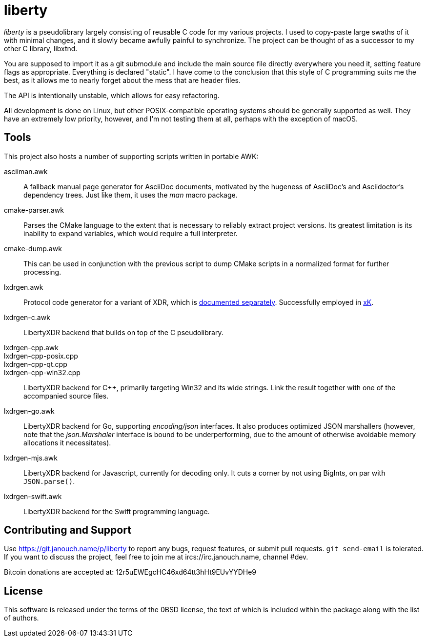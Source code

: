 liberty
=======

'liberty' is a pseudolibrary largely consisting of reusable C code for my
various projects.  I used to copy-paste large swaths of it with minimal changes,
and it slowly became awfully painful to synchronize.  The project can be thought
of as a successor to my other C library, libxtnd.

You are supposed to import it as a git submodule and include the main source
file directly everywhere you need it, setting feature flags as appropriate.
Everything is declared "static".  I have come to the conclusion that this style
of C programming suits me the best, as it allows me to nearly forget about the
mess that are header files.

The API is intentionally unstable, which allows for easy refactoring.

All development is done on Linux, but other POSIX-compatible operating systems
should be generally supported as well.  They have an extremely low priority,
however, and I'm not testing them at all, perhaps with the exception of macOS.

Tools
-----
This project also hosts a number of supporting scripts written in portable AWK:

asciiman.awk::
	A fallback manual page generator for AsciiDoc documents,
	motivated by the hugeness of AsciiDoc's and Asciidoctor's dependency trees.
	Just like them, it uses the _man_ macro package.

cmake-parser.awk::
	Parses the CMake language to the extent that is necessary to reliably
	extract project versions.  Its greatest limitation is its inability
	to expand variables, which would require a full interpreter.

cmake-dump.awk::
	This can be used in conjunction with the previous script to dump CMake
	scripts in a normalized format for further processing.

lxdrgen.awk::
	Protocol code generator for a variant of XDR,
	which is link:libertyxdr.adoc[documented separately].
	Successfully employed in https://git.janouch.name/p/xK[xK].

lxdrgen-c.awk::
	LibertyXDR backend that builds on top of the C pseudolibrary.

lxdrgen-cpp.awk::
lxdrgen-cpp-posix.cpp::
lxdrgen-cpp-qt.cpp::
lxdrgen-cpp-win32.cpp::
	LibertyXDR backend for C++, primarily targeting Win32 and its wide strings.
	Link the result together with one of the accompanied source files.

lxdrgen-go.awk::
	LibertyXDR backend for Go, supporting _encoding/json_ interfaces.  It also
	produces optimized JSON marshallers (however, note that the _json.Marshaler_
	interface is bound to be underperforming, due to the amount of otherwise
	avoidable memory allocations it necessitates).

lxdrgen-mjs.awk::
	LibertyXDR backend for Javascript, currently for decoding only.
	It cuts a corner by not using BigInts, on par with `JSON.parse()`.

lxdrgen-swift.awk::
	LibertyXDR backend for the Swift programming language.

Contributing and Support
------------------------
Use https://git.janouch.name/p/liberty to report any bugs, request features,
or submit pull requests.  `git send-email` is tolerated.  If you want to discuss
the project, feel free to join me at ircs://irc.janouch.name, channel #dev.

Bitcoin donations are accepted at: 12r5uEWEgcHC46xd64tt3hHt9EUvYYDHe9

License
-------
This software is released under the terms of the 0BSD license, the text of which
is included within the package along with the list of authors.
